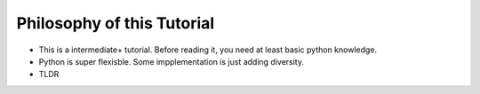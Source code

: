 ===========================
Philosophy of this Tutorial
===========================

* This is a intermediate+ tutorial. Before reading it, you need at least basic python knowledge.

* Python is super flexisble. Some impplementation is just adding diversity.

* TLDR

